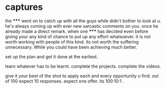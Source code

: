 * captures

the ***** went on to catch up with all the guys while didn't bother to look at u.
he's always coming up with ever new sarcastic comments on you. once he already made a direct remark.
when one ***** has decided even before giving your any kind of chance to put up any effort whatsoever.
it is not worth working with people of this kind. its not worth the suffering unnecessary. While you could have been achieving much better.


set up the plan and get it done at the earliest. 

learn whatever has to be learnt.
complete the projects.
complete the videos.

give it your best of the shot to apply each and every opportunity u find.
out of 100 expect 10 responses. expect one offer. its 100:10:1 .
